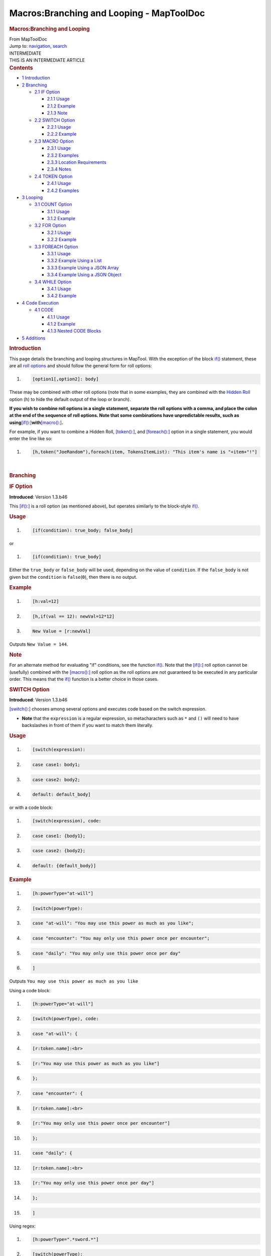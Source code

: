 =========================================
Macros:Branching and Looping - MapToolDoc
=========================================

.. contents::
   :depth: 3
..

.. container:: noprint
   :name: mw-page-base

.. container:: noprint
   :name: mw-head-base

.. container:: mw-body
   :name: content

   .. container:: mw-indicators

   .. rubric:: Macros:Branching and Looping
      :name: firstHeading
      :class: firstHeading

   .. container:: mw-body-content
      :name: bodyContent

      .. container::
         :name: siteSub

         From MapToolDoc

      .. container::
         :name: contentSub

      .. container:: mw-jump
         :name: jump-to-nav

         Jump to: `navigation <#mw-head>`__, `search <#p-search>`__

      .. container:: mw-content-ltr
         :name: mw-content-text

         .. container:: template_intermediate

            | INTERMEDIATE
            | THIS IS AN INTERMEDIATE ARTICLE

         .. container:: toc
            :name: toc

            .. container::
               :name: toctitle

               .. rubric:: Contents
                  :name: contents

            -  `1 Introduction <#Introduction>`__
            -  `2 Branching <#Branching>`__

               -  `2.1 IF Option <#IF_Option>`__

                  -  `2.1.1 Usage <#Usage>`__
                  -  `2.1.2 Example <#Example>`__
                  -  `2.1.3 Note <#Note>`__

               -  `2.2 SWITCH Option <#SWITCH_Option>`__

                  -  `2.2.1 Usage <#Usage_2>`__
                  -  `2.2.2 Example <#Example_2>`__

               -  `2.3 MACRO Option <#MACRO_Option>`__

                  -  `2.3.1 Usage <#Usage_3>`__
                  -  `2.3.2 Examples <#Examples>`__
                  -  `2.3.3 Location
                     Requirements <#Location_Requirements>`__
                  -  `2.3.4 Notes <#Notes>`__

               -  `2.4 TOKEN Option <#TOKEN_Option>`__

                  -  `2.4.1 Usage <#Usage_4>`__
                  -  `2.4.2 Examples <#Examples_2>`__

            -  `3 Looping <#Looping>`__

               -  `3.1 COUNT Option <#COUNT_Option>`__

                  -  `3.1.1 Usage <#Usage_5>`__
                  -  `3.1.2 Example <#Example_3>`__

               -  `3.2 FOR Option <#FOR_Option>`__

                  -  `3.2.1 Usage <#Usage_6>`__
                  -  `3.2.2 Example <#Example_4>`__

               -  `3.3 FOREACH Option <#FOREACH_Option>`__

                  -  `3.3.1 Usage <#Usage_7>`__
                  -  `3.3.2 Example Using a
                     List <#Example_Using_a_List>`__
                  -  `3.3.3 Example Using a JSON
                     Array <#Example_Using_a_JSON_Array>`__
                  -  `3.3.4 Example Using a JSON
                     Object <#Example_Using_a_JSON_Object>`__

               -  `3.4 WHILE Option <#WHILE_Option>`__

                  -  `3.4.1 Usage <#Usage_8>`__
                  -  `3.4.2 Example <#Example_5>`__

            -  `4 Code Execution <#Code_Execution>`__

               -  `4.1 CODE <#CODE>`__

                  -  `4.1.1 Usage <#Usage_9>`__
                  -  `4.1.2 Example <#Example_6>`__
                  -  `4.1.3 Nested CODE Blocks <#Nested_CODE_Blocks>`__

            -  `5 Additions <#Additions>`__

         .. rubric:: Introduction
            :name: introduction

         This page details the branching and looping structures in
         MapTool. With the exception of the block
         `if() <if>`__ statement, these are all `roll
         options <Macros:Roll:types>`__ and should follow
         the general form for roll options:

         .. container:: mw-geshi mw-code mw-content-ltr

            .. container:: mtmacro source-mtmacro

               #. .. code-block:: none

                     [option1[,option2]: body]

         These may be combined with other roll options (note that in
         some examples, they are combined with the `Hidden
         Roll <Macros:Roll:types#.5B_.5D_Hidden_Rolls>`__
         option (``h``) to hide the default output of the loop or
         branch).

         **If you wish to combine roll options in a single statement,
         separate the roll options with a comma, and place the colon at
         the end of the sequence of roll options. Note that some
         combinations have unpredictable results, such as
         using**\ `[if():] <if_(roll_option)>`__\ **with**\ `[macro():] <macro_(roll_option)>`__\ **.**

         For example, if you want to combine a Hidden Roll,
         `[token():] <token_(roll_option)>`__, and
         `[foreach():] <foreach_(roll_option)>`__ option
         in a single statement, you would enter the line like so:

         .. container:: mw-geshi mw-code mw-content-ltr

            .. container:: mtmacro source-mtmacro

               #. .. code-block:: none

                     [h,token("JoeRandom"),foreach(item, TokensItemList): "This item's name is "+item+"!"]

         | 

         .. rubric:: Branching
            :name: branching

         .. rubric:: IF Option
            :name: if-option

         **Introduced**: Version 1.3.b46

         This `[if():] <if_(roll_option)>`__ is a roll
         option (as mentioned above), but operates similarly to the
         block-style `if() <if>`__.

         .. rubric:: Usage
            :name: usage

         .. container:: mw-geshi mw-code mw-content-ltr

            .. container:: mtmacro source-mtmacro

               #. .. code-block:: none

                     [if(condition): true_body; false_body]

         or

         .. container:: mw-geshi mw-code mw-content-ltr

            .. container:: mtmacro source-mtmacro

               #. .. code-block:: none

                     [if(condition): true_body]

         Either the ``true_body`` or ``false_body`` will be used,
         depending on the value of ``condition``. If the ``false_body``
         is not given but the ``condition`` is ``false``\ (``0``), then
         there is no output.

         .. rubric:: Example
            :name: example

         .. container:: mw-geshi mw-code mw-content-ltr

            .. container:: mtmacro source-mtmacro

               #. .. code-block:: none

                     [h:val=12]

               #. .. code-block:: none

                     [h,if(val == 12): newVal=12*12]

               #. .. code-block:: none

                     New Value = [r:newVal]

         Outputs ``New Value = 144``.

         .. rubric:: Note
            :name: note

         For an alternate method for evaluating "if" conditions, see the
         function `if() <if>`__. Note that the
         `[if():] <if_(roll_option)>`__ roll option cannot
         be (usefully) combined with the
         `[macro():] <macro_(roll_option)>`__ roll option
         as the roll options are not guaranteed to be executed in any
         particular order. This means that the
         `if() <if>`__ function is a better choice in
         those cases.

         .. rubric:: SWITCH Option
            :name: switch-option

         **Introduced**: Version 1.3.b46

         `[switch():] <switch_(roll_option)>`__ chooses
         among several options and executes code based on the switch
         expression.

         -  **Note** that the ``expression`` is a regular expression, so
            metacharacters such as ``*`` and ``()`` will need to have
            backslashes in front of them if you want to match them
            literally.

         .. rubric:: Usage
            :name: usage-1

         .. container:: mw-geshi mw-code mw-content-ltr

            .. container:: mtmacro source-mtmacro

               #. .. code-block:: none

                     [switch(expression):

               #. .. code-block:: none

                     case case1: body1;

               #. .. code-block:: none

                     case case2: body2;

               #. .. code-block:: none

                     default: default_body]

         or with a code block:

         .. container:: mw-geshi mw-code mw-content-ltr

            .. container:: mtmacro source-mtmacro

               #. .. code-block:: none

                     [switch(expression), code:

               #. .. code-block:: none

                     case case1: {body1};

               #. .. code-block:: none

                     case case2: {body2};

               #. .. code-block:: none

                     default: {default_body}]

         .. rubric:: Example
            :name: example-1

         .. container:: mw-geshi mw-code mw-content-ltr

            .. container:: mtmacro source-mtmacro

               #. .. code-block:: none

                     [h:powerType="at-will"]

               #. .. code-block:: none

                     [switch(powerType):

               #. .. code-block:: none

                       case "at-will": "You may use this power as much as you like";

               #. .. code-block:: none

                       case "encounter": "You may only use this power once per encounter";

               #. .. code:: de2

                       case "daily": "You may only use this power once per day"

               #. .. code-block:: none

                     ]

         Outputs ``You may use this power as much as you like``

         Using a code block:

         .. container:: mw-geshi mw-code mw-content-ltr

            .. container:: mtmacro source-mtmacro

               #. .. code-block:: none

                     [h:powerType="at-will"]

               #. .. code-block:: none

                     [switch(powerType), code:

               #. .. code-block:: none

                     case "at-will": {

               #. .. code-block:: none

                         [r:token.name]:<br>

               #. .. code:: de2

                         [r:"You may use this power as much as you like"]

               #. .. code-block:: none

                       };

               #. .. code-block:: none

                     case "encounter": {

               #. .. code-block:: none

                         [r:token.name]:<br>

               #. .. code-block:: none

                         [r:"You may only use this power once per encounter"]

               #. .. code:: de2

                       };

               #. .. code-block:: none

                     case "daily": {

               #. .. code-block:: none

                         [r:token.name]:<br>

               #. .. code-block:: none

                         [r:"You may only use this power once per day"]

               #. .. code-block:: none

                       };

               #. .. code:: de2

                     ]

         Using regex:

         .. container:: mw-geshi mw-code mw-content-ltr

            .. container:: mtmacro source-mtmacro

               #. .. code-block:: none

                     [h:powerType=".*sword.*"]

               #. .. code-block:: none

                     [switch(powerType):

               #. .. code-block:: none

                       case "flail": "one-handed weapon; two-handed does Str*2 damage";

               #. .. code-block:: none

                       case "shortsword": "used for jabs, so is a puncturing weapon";

               #. .. code:: de2

                       case "longsword": "a slashing weapon"

               #. .. code-block:: none

                     ]

         Outputs ``used for jabs, so is a puncturing weapon``. Notice
         that the first matching clause was the one that the
         `[switch():] <switch_(roll_option)>`__ option
         found.

         .. rubric:: MACRO Option
            :name: macro-option

         **Introduced**: Version 1.3.b46

         `[macro():] <macro_(roll_option)>`__ runs the
         named macro, inserting its text into chat.

         .. rubric:: Usage
            :name: usage-2

         .. container:: mw-geshi mw-code mw-content-ltr

            .. container:: mtmacro source-mtmacro

               #. .. code-block:: none

                     [macro("macro_name@location"): macro_arguments]

         The called macro sees a variable called
         ```macro.args`` <Macros:Special_Variables:macro.args>`__
         which contains the value of ``macro_arguments``. The called
         macro can set a variable called
         ```macro.return`` <Macros:Special_Variables:macro.return>`__,
         which becomes available to the calling macro. Other than
         ``macro.return``, the called macro shares no variables with the
         calling macro.

         .. rubric:: Examples
            :name: examples

         .. container:: mw-geshi mw-code mw-content-ltr

            .. container:: mtmacro source-mtmacro

               #. .. code-block:: none

                     [macro("getDamage@Lib:combat"): damageRoll]

         Calls the macro ``getDamage`` which resides on a `library
         token <Token:library_token>`__ called
         ``Lib:combat``, and passes the variable ``damageRoll`` as an
         argument to the called macro.

         .. rubric:: Location Requirements
            :name: location-requirements

         The ``location`` can be one of the following:

         #. ``TOKEN`` - the currently impersonated token (use the word
            ``TOKEN``, not the token's name)
         #. ``Library Token`` - a `Library
            Token <Token:library_token>`__ in the current
            campaign
         #. ``this`` - if the macro is calling another macro in the same
            library, ``this`` may be used instead of retyping the full
            library token name

         .. rubric:: Notes
            :name: notes

         When a token macro calls another macro, the macro instructions
         in the *called* macro are executed against the *calling* token
         (in other words, the macro uses properties available on the
         calling token and applies all results to that token), unless
         the focus is explicitly changed to another token via either a
         roll option, or the
         `switchToken() <switchToken>`__ function, or the
         `getLibProperty() <getLibProperty>`__ function.

         Also, as of at least 1.3.b50, a variable must be given for
         ``macro_arguments``, or the *"Could not execute the command:
         Undefined function: MACRO"* error will result. However, the
         variable given as ``macro_arguments`` doesn't have to be used.

         .. rubric:: TOKEN Option
            :name: token-option

         **Introduced**: Version 1.3.b48

         `[token():] <token_(roll_option)>`__ executes a
         series of instructions against a token specified in the
         argument rather than against the token running the macro.

         This is a temporary change in the token that has the "focus" -
         only the instructions following the colon are applied to the
         designated token; following the end of that instruction block,
         operations resume being performed against the token running the
         macro.

         To permanently switch (for the duration of the macro) the token
         against which macro commands are executed, see the
         `switchToken() <switchToken>`__ function.

         .. rubric:: Usage
            :name: usage-3

         .. container:: mw-geshi mw-code mw-content-ltr

            .. container:: mtmacro source-mtmacro

               #. .. code-block:: none

                     [token(token_identifier): ]

         Executes the roll against token specified by
         ``token_identifier``, which can either be the token name or
         token id.

         .. rubric:: Examples
            :name: examples-1

         .. container:: mw-geshi mw-code mw-content-ltr

            .. container:: mtmacro source-mtmacro

               #. .. code-block:: none

                     [h:target="Orc 5"]

               #. .. code-block:: none

                     [h,token(target): targetAC = getProperty("AC")]

         Uses the `getProperty() <getProperty>`__ function
         to retrieve the property ``AC`` from the token named
         ``"Orc 5"``, and assigns that value to the variable
         ``targetAC``. ``targetAC`` can be used in future calculations,
         such as determining whether an attack hits. If the
         `[token():] <token_(roll_option)>`__ option was
         not used, the macro would have looked for the property ``AC``
         on the token currently *running* the macro. Note also that this
         function is considered
         `trusted <Macros:TrustedMacros>`__.

         .. rubric:: Looping
            :name: looping

         .. rubric:: COUNT Option
            :name: count-option

         **Introduced**: Version 1.3.b41

         The `[count():] <count_(roll_option)>`__ option
         executes a statement for a specified number of times, storing
         the number of the current iteration in a variable called
         ``roll.count``.

         .. rubric:: Usage
            :name: usage-4

         .. container:: mw-geshi mw-code mw-content-ltr

            .. container:: mtmacro source-mtmacro

               #. .. code-block:: none

                     [count(num): body]

               #. .. code-block:: none

                     [count(num, separator): body]

         The ``roll.count`` variable will take on values from ``0`` to
         ``(number of loops - 1)``. The optional separator (default
         ``","``) is printed between each iteration.

         .. rubric:: Example
            :name: example-2

         .. container:: mw-geshi mw-code mw-content-ltr

            .. container:: mtmacro source-mtmacro

               #. .. code-block:: none

                     [h:numHits=3]

               #. .. code-block:: none

                     [count(numHits): Damage = Damage + 1d12]

         This will iterate the ``Damage = Damage + 1d12`` operation 3
         times, separating the result of each iteration with the default
         separator (a comma). An optional second argument to
         `[count():] <count_(roll_option)>`__ allows the
         setting of a different separator.

         .. rubric:: FOR Option
            :name: for-option

         **Introduced**: Version 1.3.b46

         Executes a statement for a number of iterations based on a
         start and end value.

         .. rubric:: Usage
            :name: usage-5

         .. container:: mw-geshi mw-code mw-content-ltr

            .. container:: mtmacro source-mtmacro

               #. .. code-block:: none

                     [for(var, start, end): body]

               #. .. code-block:: none

                     [for(var, start, end, stepsize): body]

               #. .. code-block:: none

                     [for(var, start, end, stepsize, separator): body]

         The ``var`` variable counts from ``start`` to ``1`` short of
         ``end`` during the loop (so the ``end`` number will not be part
         of the loop). The optional ``stepsize`` (default ``+1``) is
         added to ``var`` at each iteration. The loop does *not*
         evaluate when ``var`` reaches ``end``.

         .. rubric:: Example
            :name: example-3

         .. container:: mw-geshi mw-code mw-content-ltr

            .. container:: mtmacro source-mtmacro

               #. .. code-block:: none

                     [for(i,10,0,-2): "i is now " + i]

         Counts down even numbers from 10 to 2.

         .. rubric:: FOREACH Option
            :name: foreach-option

         **Introduced**: Version 1.3.b46

         Iterates over the contents of a string list in the format
         ``"item1, item2, item3"``, the contents of a JSON Array, or the
         keys of a JSON Object.

         .. rubric:: Usage
            :name: usage-6

         .. container:: mw-geshi mw-code mw-content-ltr

            .. container:: mtmacro source-mtmacro

               #. .. code-block:: none

                     [foreach(var, list): body]

               #. .. code-block:: none

                     [foreach(var, list, output_separator): body]

               #. .. code-block:: none

                     [foreach(var, list, output_separator, list_separator): body]

               #. .. code-block:: none

                     [foreach(var, jsonarray): body]

               #. .. code:: de2

                     [foreach(var, jsonarray, output_separator): body]

               #. .. code-block:: none

                     [foreach(var, jsonobject): body]

               #. .. code-block:: none

                     [foreach(var, jsonobject, output_separator): body]

         .. rubric:: Example Using a List
            :name: example-using-a-list

         .. container:: mw-geshi mw-code mw-content-ltr

            .. container:: mtmacro source-mtmacro

               #. .. code-block:: none

                     [h: enemyList="Orcs, Goblins, Ogres, Trolls"]

               #. .. code-block:: none

                     [foreach(enemy, enemyList, "<br>"): "You really hate " + enemy]

         Outputs:

         ::

            You really hate Orcs
            You really hate Goblins
            You really hate Ogres
            You really hate Trolls

         .. rubric:: Example Using a JSON Array
            :name: example-using-a-json-array

         .. container:: mw-geshi mw-code mw-content-ltr

            .. container:: mtmacro source-mtmacro

               #. .. code-block:: none

                     [h: weapons = json.append("[]", "Longsword", "Dagger", "Bow")]

               #. .. code-block:: none

                     [foreach(wpn, weapons): wpn]

         Outputs:

         ::

            Longsword, Dagger, Bow

         .. rubric:: Example Using a JSON Object
            :name: example-using-a-json-object

         .. container:: mw-geshi mw-code mw-content-ltr

            .. container:: mtmacro source-mtmacro

               #. .. code-block:: none

                     [h: weaponData = json.set("{}",

               #. .. code-block:: none

                         "Name": "Longsword",

               #. .. code-block:: none

                         "Damage": "1d6",

               #. .. code-block:: none

                         "Type": "Slashing",

               #. .. code:: de2

                         "Weight": 30,

               #. .. code-block:: none

                     )]

               #. .. code-block:: none

                     [foreach(field, weaponData): field]

         Outputs:

         ::

            Name, Damage, Type, Weight

         If you really wanted to see the key *and* the data, try this:

         .. container:: mw-geshi mw-code mw-content-ltr

            .. container:: mtmacro source-mtmacro

               #. .. code-block:: none

                     [h: weaponData = json.set("{}",

               #. .. code-block:: none

                         "Name": "Longsword",

               #. .. code-block:: none

                         "Damage": "1d6",

               #. .. code-block:: none

                         "Type": "Slashing",

               #. .. code:: de2

                         "Weight": 30,

               #. .. code-block:: none

                     )]

               #. .. code-block:: none

                     [foreach(field, weaponData):

               #. .. code-block:: none

                         field + ": " + json.get(weaponData, field)]

         Outputs:

         ::

            Name: Longsword, Damage: 1d6, Type: Slashing, Weight: 30

         *P.S.: Note the trailing comma after the Weight field in
         the*\ `json.set() <json.set>`__\ *function? It's
         ignored. But putting it in makes it easier to copy/paste new
         lines into the function...*

         .. rubric:: WHILE Option
            :name: while-option

         **Introduced**: Version 1.3.b46

         Repeatedly executes a statement until a condition becomes
         false.

         .. rubric:: Usage
            :name: usage-7

         .. container:: mw-geshi mw-code mw-content-ltr

            .. container:: mtmacro source-mtmacro

               #. .. code-block:: none

                     [while(condition): body]

               #. .. code-block:: none

                     [while(condition, separator): body]

         .. rubric:: Example
            :name: example-4

         .. container:: mw-geshi mw-code mw-content-ltr

            .. container:: mtmacro source-mtmacro

               #. .. code-block:: none

                     [h:num=10]

               #. .. code-block:: none

                     [while(num>=0): num = num-1]

         Outputs ``9,8,7,6,5,4,3,2,1``

         .. rubric:: Code Execution
            :name: code-execution

         .. rubric:: CODE
            :name: code

         **Introduced**: Version 1.3.b46

         The `[code():] <code_(roll_option)>`__ option is
         used in conjunction with looping / branching options to execute
         multiple statements within a single "block" of a loop or
         branch, allowing the creation of more complex loops and
         branches.

         .. rubric:: Usage
            :name: usage-8

         .. container:: mw-geshi mw-code mw-content-ltr

            .. container:: mtmacro source-mtmacro

               #. .. code-block:: none

                     [code: { code_block }]

         The ``code_block`` is a collection of text and macro code,
         enclosed in a single ``{}`` pair. Everything within the ``{}``
         is treated as a single block for the purposes of any looping or
         branching options.

         .. rubric:: Example
            :name: example-5

         .. container:: mw-geshi mw-code mw-content-ltr

            .. container:: mtmacro source-mtmacro

               #. .. code-block:: none

                     [h:num=5]

               #. .. code-block:: none

                     [while(num > 0), code:

               #. .. code-block:: none

                     {

               #. .. code-block:: none

                       This is iteration [r:num] <br>

               #. .. code:: de2

                       There are [r:num-1] iterations left<br>

               #. .. code-block:: none

                       [num=num-1]

               #. .. code-block:: none

                     }]

         Outputs:

         ::

            This is iteration 5 There are 4 iterations left
            4, This is iteration 4 There are 3 iterations left
            3, This is iteration 3 There are 2 iterations left
            2, This is iteration 2 There are 1 iterations left
            1, This is iteration 1 There are 0 iterations left
            0

         **NOTE**: the digit output at the beginning of each line is an
         artifact of the
         `[while():] <while_(roll_option)>`__ loop's
         evaluation of ``num`` - since this roll does not have the
         `[h:] <h_(roll_option)>`__ option active, the
         result of that evaluation is displayed.

         .. rubric:: Nested CODE Blocks
            :name: nested-code-blocks

         To nest ``code:{}`` blocks, use a second
         `[code():] <code_(roll_option)>`__ option, like
         so:

         .. container:: mw-geshi mw-code mw-content-ltr

            .. container:: mtmacro source-mtmacro

               #. .. code-block:: none

                     [h:d20roll=1d20]

               #. .. code-block:: none

                     [h:attackRoll=d20roll+AttackBonus]

               #. .. code-block:: none

                     [h,if(attackRoll >= 16),code:

               #. .. code-block:: none

                     {

               #. .. code:: de2

                       [if(d20roll == 20),code:

               #. .. code-block:: none

                       {

               #. .. code-block:: none

                         The attack is a critical hit!

               #. .. code-block:: none

                         [h:damage=critDamage]

               #. .. code-block:: none

                       };

               #. .. code:: de2

                       {

               #. .. code-block:: none

                         The attack is a hit!

               #. .. code-block:: none

                         [h:damage=regDamage]

               #. .. code-block:: none

                       }]

               #. .. code-block:: none

                     };

               #. .. code:: de2

                     {

               #. .. code-block:: none

                       The attack misses!

               #. .. code-block:: none

                     }]

         MapTool can only handle two levels of nested code.

         .. rubric:: Additions
            :name: additions

         Conditional Operators:

         -  ``>`` - Greater than
         -  ``<`` - Less than
         -  ``>=`` - Greater than or equal to
         -  ``<=`` - Less than or equal to
         -  ``==`` - Equal to
         -  ``!=`` - Not equal

         Logical Operators:

         -  ``&&`` - And
         -  ``¦¦`` - Or

         It is important to note that the *Equal* condition operator
         must be two equal signs. If you are checking for a text string,
         place quotes around the text.

         Operator Precedence:

         -  ``( )`` - Parentheses are always done first; they can be
            nested
         -  ``!`` - Logical NOT
         -  ``&&`` - Logical AND
         -  ``¦¦`` - Logical OR

      .. container:: printfooter

         Retrieved from
         "http://lmwcs.com/maptool/index.php?title=Macros:Branching_and_Looping&oldid=7034"

